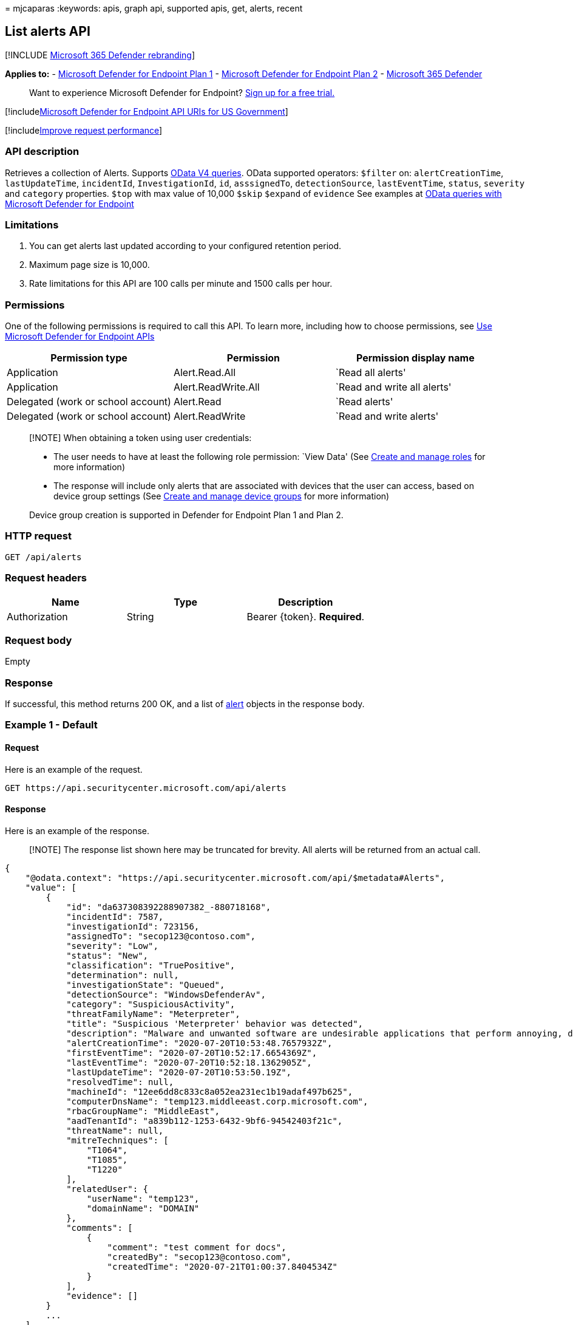 = 
mjcaparas
:keywords: apis, graph api, supported apis, get, alerts, recent

== List alerts API

{empty}[!INCLUDE link:../../includes/microsoft-defender.md[Microsoft 365
Defender rebranding]]

*Applies to:* -
https://go.microsoft.com/fwlink/?linkid=2154037[Microsoft Defender for
Endpoint Plan 1] -
https://go.microsoft.com/fwlink/?linkid=2154037[Microsoft Defender for
Endpoint Plan 2] -
https://go.microsoft.com/fwlink/?linkid=2118804[Microsoft 365 Defender]

____
Want to experience Microsoft Defender for Endpoint?
https://signup.microsoft.com/create-account/signup?products=7f379fee-c4f9-4278-b0a1-e4c8c2fcdf7e&ru=https://aka.ms/MDEp2OpenTrial?ocid=docs-wdatp-exposedapis-abovefoldlink[Sign
up for a free trial.]
____

{empty}[!includelink:../../includes/microsoft-defender-api-usgov.md[Microsoft
Defender for Endpoint API URIs for US Government]]

{empty}[!includelink:../../includes/improve-request-performance.md[Improve
request performance]]

=== API description

Retrieves a collection of Alerts. Supports
https://www.odata.org/documentation/[OData V4 queries]. OData supported
operators: `$filter` on: `alertCreationTime`, `lastUpdateTime`,
`incidentId`, `InvestigationId`, `id`, `asssignedTo`, `detectionSource`,
`lastEventTime`, `status`, `severity` and `category` properties. `$top`
with max value of 10,000 `$skip` `$expand` of `evidence` See examples at
link:exposed-apis-odata-samples.md[OData queries with Microsoft Defender
for Endpoint]

=== Limitations

[arabic]
. You can get alerts last updated according to your configured retention
period.
. Maximum page size is 10,000.
. Rate limitations for this API are 100 calls per minute and 1500 calls
per hour.

=== Permissions

One of the following permissions is required to call this API. To learn
more, including how to choose permissions, see link:apis-intro.md[Use
Microsoft Defender for Endpoint APIs]

[width="100%",cols="<34%,<33%,<33%",options="header",]
|===
|Permission type |Permission |Permission display name
|Application |Alert.Read.All |`Read all alerts'

|Application |Alert.ReadWrite.All |`Read and write all alerts'

|Delegated (work or school account) |Alert.Read |`Read alerts'

|Delegated (work or school account) |Alert.ReadWrite |`Read and write
alerts'
|===

____
[!NOTE] When obtaining a token using user credentials:

* The user needs to have at least the following role permission: `View
Data' (See link:user-roles.md[Create and manage roles] for more
information)
* The response will include only alerts that are associated with devices
that the user can access, based on device group settings (See
link:machine-groups.md[Create and manage device groups] for more
information)

Device group creation is supported in Defender for Endpoint Plan 1 and
Plan 2.
____

=== HTTP request

[source,http]
----
GET /api/alerts
----

=== Request headers

[cols="<,<,<",options="header",]
|===
|Name |Type |Description
|Authorization |String |Bearer \{token}. *Required*.
|===

=== Request body

Empty

=== Response

If successful, this method returns 200 OK, and a list of
link:alerts.md[alert] objects in the response body.

=== Example 1 - Default

==== Request

Here is an example of the request.

[source,http]
----
GET https://api.securitycenter.microsoft.com/api/alerts
----

==== Response

Here is an example of the response.

____
[!NOTE] The response list shown here may be truncated for brevity. All
alerts will be returned from an actual call.
____

[source,json]
----
{
    "@odata.context": "https://api.securitycenter.microsoft.com/api/$metadata#Alerts",
    "value": [
        {
            "id": "da637308392288907382_-880718168",
            "incidentId": 7587,
            "investigationId": 723156,
            "assignedTo": "secop123@contoso.com",
            "severity": "Low",
            "status": "New",
            "classification": "TruePositive",
            "determination": null,
            "investigationState": "Queued",
            "detectionSource": "WindowsDefenderAv",
            "category": "SuspiciousActivity",
            "threatFamilyName": "Meterpreter",
            "title": "Suspicious 'Meterpreter' behavior was detected",
            "description": "Malware and unwanted software are undesirable applications that perform annoying, disruptive, or harmful actions on affected machines. Some of these undesirable applications can replicate and spread from one machine to another. Others are able to receive commands from remote attackers and perform activities associated with cyber attacks.\n\nA malware is considered active if it is found running on the machine or it already has persistence mechanisms in place. Active malware detections are assigned higher severity ratings.\n\nBecause this malware was active, take precautionary measures and check for residual signs of infection.",
            "alertCreationTime": "2020-07-20T10:53:48.7657932Z",
            "firstEventTime": "2020-07-20T10:52:17.6654369Z",
            "lastEventTime": "2020-07-20T10:52:18.1362905Z",
            "lastUpdateTime": "2020-07-20T10:53:50.19Z",
            "resolvedTime": null,
            "machineId": "12ee6dd8c833c8a052ea231ec1b19adaf497b625",
            "computerDnsName": "temp123.middleeast.corp.microsoft.com",
            "rbacGroupName": "MiddleEast",
            "aadTenantId": "a839b112-1253-6432-9bf6-94542403f21c",
            "threatName": null,
            "mitreTechniques": [
                "T1064",
                "T1085",
                "T1220"
            ],
            "relatedUser": {
                "userName": "temp123",
                "domainName": "DOMAIN"
            },
            "comments": [
                {
                    "comment": "test comment for docs",
                    "createdBy": "secop123@contoso.com",
                    "createdTime": "2020-07-21T01:00:37.8404534Z"
                }
            ],
            "evidence": []
        }
        ...
    ]
}
----

=== Example 2 - Get 10 latest Alerts with related Evidence

==== Request

Here is an example of the request.

[source,http]
----
GET https://api.securitycenter.microsoft.com/api/alerts?$top=10&$expand=evidence
----

==== Response

Here is an example of the response.

____
[!NOTE] The response list shown here may be truncated for brevity. All
alerts will be returned from an actual call.
____

[source,json]
----
{
    "@odata.context": "https://api.securitycenter.microsoft.com/api/$metadata#Alerts",
    "value": [
        {
            "id": "da637472900382838869_1364969609",
            "incidentId": 1126093,
            "investigationId": null,
            "assignedTo": null,
            "severity": "Low",
            "status": "New",
            "classification": null,
            "determination": null,
            "investigationState": "Queued",
            "detectionSource": "WindowsDefenderAtp",
            "detectorId": "17e10bbc-3a68-474a-8aad-faef14d43952",
            "category": "Execution",
            "threatFamilyName": null,
            "title": "Low-reputation arbitrary code executed by signed executable",
            "description": "Binaries signed by Microsoft can be used to run low-reputation arbitrary code. This technique hides the execution of malicious code within a trusted process. As a result, the trusted process might exhibit suspicious behaviors, such as opening a listening port or connecting to a command-and-control (C&C) server.",
            "alertCreationTime": "2021-01-26T20:33:57.7220239Z",
            "firstEventTime": "2021-01-26T20:31:32.9562661Z",
            "lastEventTime": "2021-01-26T20:31:33.0577322Z",
            "lastUpdateTime": "2021-01-26T20:33:59.2Z",
            "resolvedTime": null,
            "machineId": "111e6dd8c833c8a052ea231ec1b19adaf497b625",
            "computerDnsName": "temp123.middleeast.corp.microsoft.com",
            "rbacGroupName": "A",
            "aadTenantId": "a839b112-1253-6432-9bf6-94542403f21c",
            "threatName": null,
            "mitreTechniques": [
                "T1064",
                "T1085",
                "T1220"
            ],
            "relatedUser": {
                "userName": "temp123",
                "domainName": "DOMAIN"
            },
            "comments": [
                {
                    "comment": "test comment for docs",
                    "createdBy": "secop123@contoso.com",
                    "createdTime": "2021-01-26T01:00:37.8404534Z"
                }
            ],
            "evidence": [
                {
                    "entityType": "User",
                    "evidenceCreationTime": "2021-01-26T20:33:58.42Z",
                    "sha1": null,
                    "sha256": null,
                    "fileName": null,
                    "filePath": null,
                    "processId": null,
                    "processCommandLine": null,
                    "processCreationTime": null,
                    "parentProcessId": null,
                    "parentProcessCreationTime": null,
                    "parentProcessFileName": null,
                    "parentProcessFilePath": null,
                    "ipAddress": null,
                    "url": null,
                    "registryKey": null,
                    "registryHive": null,
                    "registryValueType": null,
                    "registryValue": null,
                    "accountName": "name",
                    "domainName": "DOMAIN",
                    "userSid": "S-1-5-21-11111607-1111760036-109187956-75141",
                    "aadUserId": "11118379-2a59-1111-ac3c-a51eb4a3c627",
                    "userPrincipalName": "temp123@microsoft.com",
                    "detectionStatus": null
                },
                {
                    "entityType": "Process",
                    "evidenceCreationTime": "2021-01-26T20:33:58.6133333Z",
                    "sha1": "ff836cfb1af40252bd2a2ea843032e99a5b262ed",
                    "sha256": "a4752c71d81afd3d5865d24ddb11a6b0c615062fcc448d24050c2172d2cbccd6",
                    "fileName": "rundll32.exe",
                    "filePath": "C:\\Windows\\SysWOW64",
                    "processId": 3276,
                    "processCommandLine": "rundll32.exe  c:\\temp\\suspicious.dll,RepeatAfterMe",
                    "processCreationTime": "2021-01-26T20:31:32.9581596Z",
                    "parentProcessId": 8420,
                    "parentProcessCreationTime": "2021-01-26T20:31:32.9004163Z",
                    "parentProcessFileName": "rundll32.exe",
                    "parentProcessFilePath": "C:\\Windows\\System32",
                    "ipAddress": null,
                    "url": null,
                    "registryKey": null,
                    "registryHive": null,
                    "registryValueType": null,
                    "registryValue": null,
                    "accountName": null,
                    "domainName": null,
                    "userSid": null,
                    "aadUserId": null,
                    "userPrincipalName": null,
                    "detectionStatus": "Detected"
                },
                {
                    "entityType": "File",
                    "evidenceCreationTime": "2021-01-26T20:33:58.42Z",
                    "sha1": "8563f95b2f8a284fc99da44500cd51a77c1ff36c",
                    "sha256": "dc0ade0c95d6db98882bc8fa6707e64353cd6f7767ff48d6a81a6c2aef21c608",
                    "fileName": "suspicious.dll",
                    "filePath": "c:\\temp",
                    "processId": null,
                    "processCommandLine": null,
                    "processCreationTime": null,
                    "parentProcessId": null,
                    "parentProcessCreationTime": null,
                    "parentProcessFileName": null,
                    "parentProcessFilePath": null,
                    "ipAddress": null,
                    "url": null,
                    "registryKey": null,
                    "registryHive": null,
                    "registryValueType": null,
                    "registryValue": null,
                    "accountName": null,
                    "domainName": null,
                    "userSid": null,
                    "aadUserId": null,
                    "userPrincipalName": null,
                    "detectionStatus": "Detected"
                }
            ]
        },
        ...
    ]
}
----

=== See also

link:exposed-apis-odata-samples.md[OData queries with Microsoft Defender
for Endpoint]
